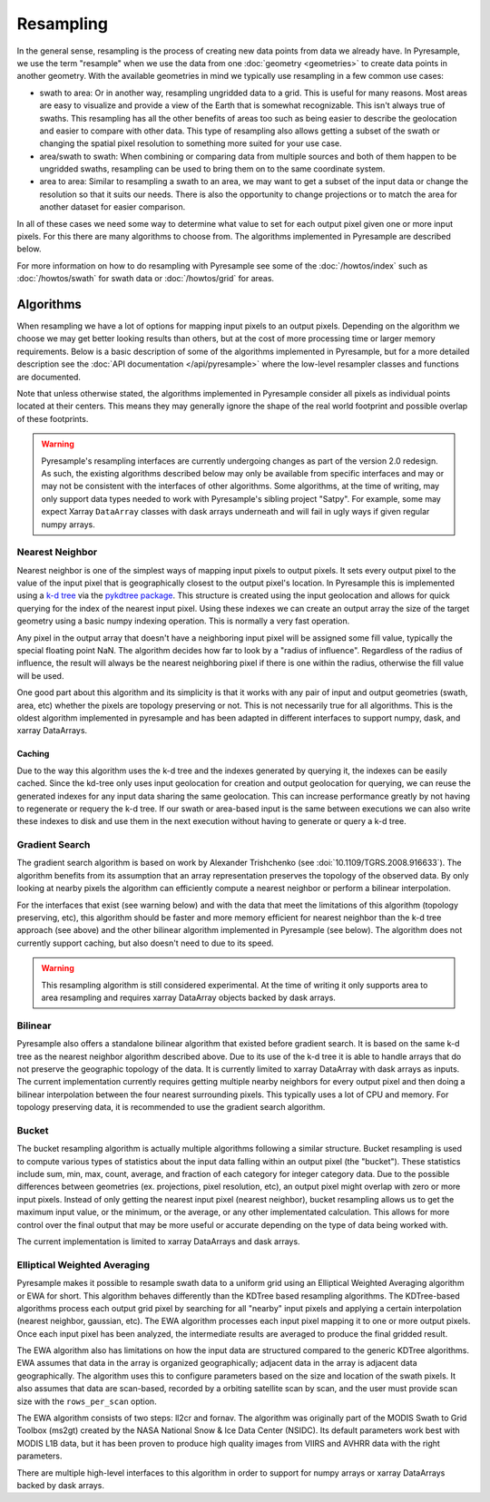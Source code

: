 Resampling
==========

In the general sense, resampling is the process of creating new data points
from data we already have. In Pyresample, we use the term "resample" when we
use the data from one :doc:`geometry <geometries>` to create data points in
another geometry. With
the available geometries in mind we typically use resampling in a few common
use cases:

* swath to area: Or in another way, resampling ungridded data to a grid.
  This is useful for many reasons. Most areas are easy to visualize and
  provide a view of the Earth that is somewhat recognizable. This isn't
  always true of swaths. This resampling has all the other benefits of
  areas too such as being easier to describe the geolocation and easier
  to compare with other data. This type of resampling also allows getting
  a subset of the swath or changing the spatial pixel resolution to something
  more suited for your use case.
* area/swath to swath: When combining or comparing data from multiple sources
  and both of them happen to be ungridded swaths, resampling can be used
  to bring them on to the same coordinate system.
* area to area: Similar to resampling a swath to an area, we may want to get
  a subset of the input data or change the resolution so that it suits
  our needs. There is also the opportunity to change projections or to match
  the area for another dataset for easier comparison.

In all of these cases we need some way to determine what value to set for
each output pixel given one or more input pixels. For this there are many
algorithms to choose from. The algorithms implemented in Pyresample are
described below.

For more information on how to do resampling with
Pyresample see some of the :doc:`/howtos/index` such as :doc:`/howtos/swath`
for swath data or :doc:`/howtos/grid` for areas.

Algorithms
----------

When resampling we have a lot of options for mapping input pixels to an output
pixels. Depending on the algorithm we choose we may get better looking results
than others, but at the cost of more processing time or larger memory
requirements. Below is a basic description of some of the algorithms
implemented in Pyresample, but for a more detailed description see the
:doc:`API documentation </api/pyresample>` where the low-level resampler classes
and functions are documented.

Note that unless otherwise stated, the algorithms implemented in Pyresample
consider all pixels as individual points located at their centers. This means
they may generally ignore the shape of the real world footprint and possible
overlap of these footprints.

.. warning::

   Pyresample's resampling interfaces are currently undergoing changes as part
   of the version 2.0 redesign. As such, the existing algorithms described
   below may only be available from specific interfaces and may or may not be
   consistent with the interfaces of other algorithms. Some algorithms, at the
   time of writing, may only support data types needed to work with
   Pyresample's sibling project "Satpy". For example, some may expect Xarray
   ``DataArray`` classes with dask arrays underneath and will fail in ugly ways
   if given regular numpy arrays.

Nearest Neighbor
^^^^^^^^^^^^^^^^

Nearest neighbor is one of the simplest ways of mapping input pixels to output
pixels. It
sets every output pixel to the value of the input pixel that is geographically
closest to the output pixel's location. In Pyresample this is implemented using
a `k-d tree <https://en.wikipedia.org/wiki/K-d_tree>`_ via the
`pykdtree package <https://github.com/storpipfugl/pykdtree>`_. This structure
is created using the input geolocation and allows for quick querying for the
index of the nearest input pixel. Using these indexes we can create an output
array the size of the target geometry using a basic numpy indexing operation.
This is normally a very fast operation.

Any pixel in the output array that doesn't have a neighboring input pixel will
be assigned some fill value, typically the special floating point NaN. The
algorithm decides how far to look by a "radius of influence". Regardless of
the radius of influence, the result will always be the nearest neighboring
pixel if there is one within the radius, otherwise the fill value will be
used.

One good part about this algorithm and its simplicity is that it works with
any pair of input and output geometries (swath, area, etc) whether the pixels
are topology preserving or not. This is not
necessarily true for all algorithms.
This is the oldest algorithm implemented in pyresample and has been adapted in
different interfaces to support numpy, dask, and xarray DataArrays.

Caching
*******

Due to the way this algorithm uses the k-d tree and the indexes generated by
querying it, the indexes can be easily cached. Since the kd-tree only uses
input geolocation for creation and output geolocation for querying, we can
reuse the generated indexes for any input data sharing the same geolocation.
This can increase performance greatly by not having to regenerate or requery
the k-d tree. If our swath or area-based input is the same between executions
we can also write these indexes to disk and use them in the next execution
without having to generate or query a k-d tree.

Gradient Search
^^^^^^^^^^^^^^^

The gradient search algorithm is based on work by Alexander Trishchenko
(see :doi:`10.1109/TGRS.2008.916633`). The algorithm benefits from its
assumption that an array representation preserves the topology of the observed
data. By only looking
at nearby pixels the algorithm can efficiently compute a nearest neighbor
or perform a bilinear interpolation.

For the interfaces that exist (see warning below) and with the data that meet
the limitations of this algorithm (topology preserving, etc), this algorithm
should be
faster and more memory efficient for nearest neighbor than the k-d tree
approach (see above) and the other bilinear algorithm implemented in
Pyresample (see below). The algorithm does not currently support caching, but
also doesn't need to due to its speed.

.. warning::

   This resampling algorithm is still considered experimental. At the time of
   writing it only supports area to area resampling and requires xarray
   DataArray objects backed by dask arrays.

Bilinear
^^^^^^^^

Pyresample also offers a standalone bilinear algorithm that existed before
gradient search. It is based on the same k-d tree as the nearest neighbor
algorithm described above. Due to its use of the k-d tree it is able to handle
arrays that do not preserve the geographic topology of the data. It is
currently limited to xarray DataArray with
dask arrays as inputs. The current implementation currently requires getting
multiple nearby neighbors for every output pixel and then doing a bilinear
interpolation between the four nearest surrounding pixels. This typically
uses a lot of CPU and memory.
For topology preserving data, it is recommended to use the gradient search
algorithm.

Bucket
^^^^^^

The bucket resampling algorithm is actually multiple algorithms following a
similar structure. Bucket resampling is used to compute various types of
statistics about the input data falling within an output pixel (the "bucket").
These statistics include sum, min, max, count, average, and fraction of each
category for integer category data. Due to the possible differences
between geometries (ex. projections, pixel resolution, etc), an output pixel
might overlap with zero or more input pixels. Instead of only getting the
nearest input pixel (nearest neighbor), bucket resampling allows us to get the
maximum input value, or the minimum, or the average, or any other implementated
calculation. This allows for more control over the final output that may be more
useful or accurate depending on the type of data being worked with.

The current implementation is limited to xarray DataArrays and dask arrays.

Elliptical Weighted Averaging
^^^^^^^^^^^^^^^^^^^^^^^^^^^^^

Pyresample makes it possible to resample swath data to a uniform grid
using an Elliptical Weighted Averaging algorithm or EWA for short.
This algorithm behaves differently than the KDTree based resampling
algorithms. The KDTree-based algorithms
process each output grid pixel by searching for all "nearby" input
pixels and applying a certain interpolation (nearest neighbor, gaussian, etc).
The EWA algorithm processes each input pixel mapping it to one or more output
pixels. Once each input pixel has been analyzed, the intermediate results are
averaged to produce the final gridded result.

The EWA algorithm also has limitations on how the input data are structured
compared to the generic KDTree algorithms. EWA assumes that data in the array
is organized geographically; adjacent data in the array is adjacent data
geographically. The algorithm uses this to configure parameters based on the
size and location of the swath pixels. It also assumes that data are
scan-based, recorded by a orbiting satellite scan by scan, and the user must
provide scan size with the ``rows_per_scan`` option.

The EWA algorithm consists of two
steps: ll2cr and fornav. The algorithm was originally part of the
MODIS Swath to Grid Toolbox (ms2gt) created by the
NASA National Snow & Ice Data Center (NSIDC). Its default parameters
work best with MODIS L1B data, but it has been proven to produce high
quality images from VIIRS and AVHRR data with the right parameters.

There are multiple high-level interfaces to this algorithm in order to support
for numpy arrays or xarray DataArrays backed by dask arrays.
